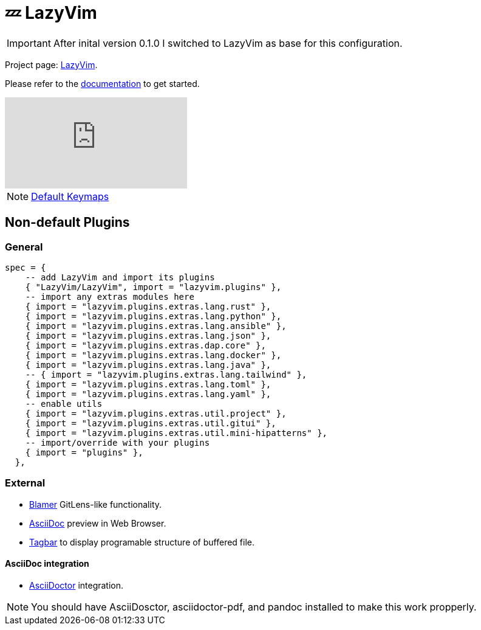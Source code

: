 = 💤 LazyVim

IMPORTANT: After inital version 0.1.0 I switched to LazyVim as base for this 
configuration.

Project page: https://github.com/LazyVim/LazyVim[LazyVim]. 

Please refer to the https://lazyvim.github.io/installation[documentation] to get started.

video::N93cTbtLCIM[youtube]

NOTE: https://www.lazyvim.org/keymaps[Default Keymaps]

== Non-default Plugins

=== General 

[source, lua]
----
spec = {
    -- add LazyVim and import its plugins
    { "LazyVim/LazyVim", import = "lazyvim.plugins" },
    -- import any extras modules here
    { import = "lazyvim.plugins.extras.lang.rust" },
    { import = "lazyvim.plugins.extras.lang.python" },
    { import = "lazyvim.plugins.extras.lang.ansible" },
    { import = "lazyvim.plugins.extras.lang.json" },
    { import = "lazyvim.plugins.extras.dap.core" },
    { import = "lazyvim.plugins.extras.lang.docker" },
    { import = "lazyvim.plugins.extras.lang.java" },
    -- { import = "lazyvim.plugins.extras.lang.tailwind" },
    { import = "lazyvim.plugins.extras.lang.toml" },
    { import = "lazyvim.plugins.extras.lang.yaml" },
    -- enable utils
    { import = "lazyvim.plugins.extras.util.project" },
    { import = "lazyvim.plugins.extras.util.gitui" },
    { import = "lazyvim.plugins.extras.util.mini-hipatterns" },
    -- import/override with your plugins
    { import = "plugins" },
  },
----

=== External 

* https://github.com/APZelos/blamer.nvim[Blamer] GitLens-like functionality.
* https://github.com/tigion/nvim-asciidoc-preview[AsciiDoc] preview in Web Browser. 
* https://github.com/preservim/tagbar[Tagbar] to display programable structure of buffered file. 

==== AsciiDoc integration 

* https://github.com/habamax/vim-asciidoctor#vim-plug[AsciiDoctor] integration.

NOTE: You should have AsciiDosctor, asciidoctor-pdf, and pandoc installed to make this work propperly. 
